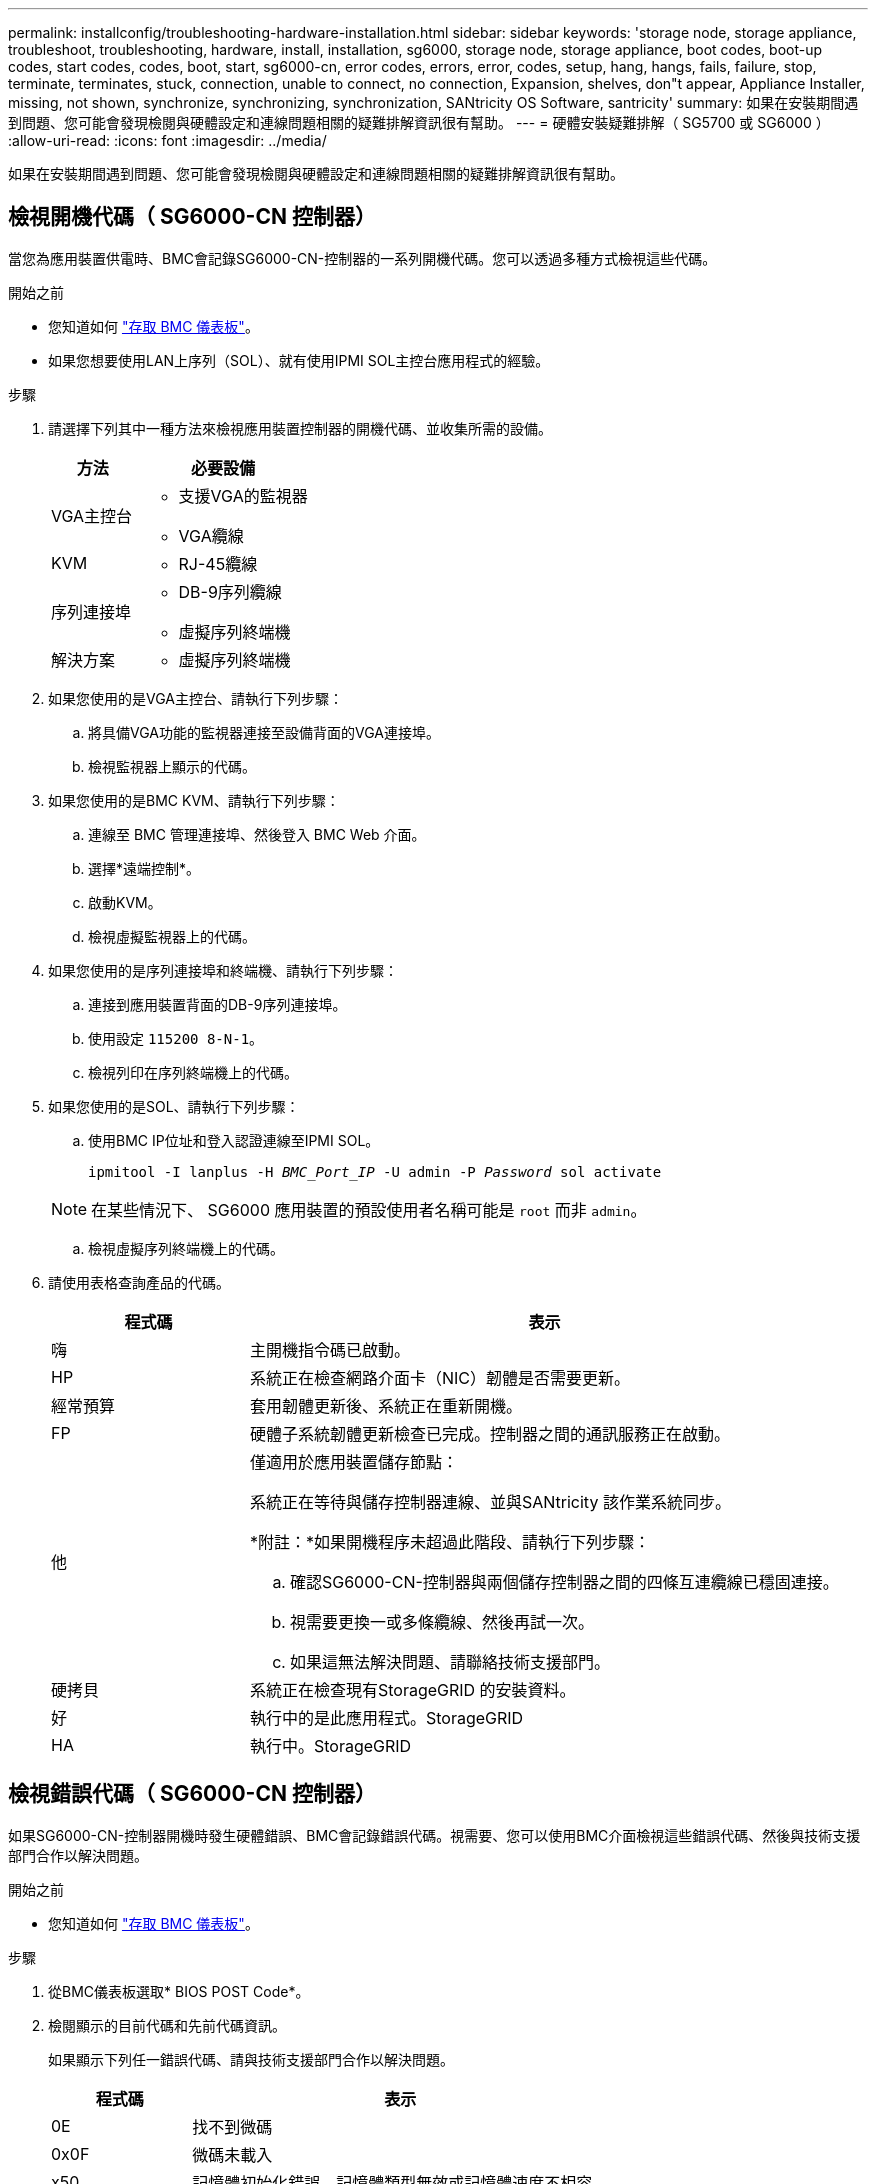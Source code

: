 ---
permalink: installconfig/troubleshooting-hardware-installation.html 
sidebar: sidebar 
keywords: 'storage node, storage appliance, troubleshoot, troubleshooting, hardware, install, installation, sg6000, storage node, storage appliance, boot codes, boot-up codes, start codes, codes, boot, start, sg6000-cn, error codes, errors, error, codes, setup, hang, hangs, fails, failure, stop, terminate, terminates, stuck, connection, unable to connect, no connection, Expansion, shelves, don"t appear, Appliance Installer, missing, not shown, synchronize, synchronizing, synchronization, SANtricity OS Software, santricity' 
summary: 如果在安裝期間遇到問題、您可能會發現檢閱與硬體設定和連線問題相關的疑難排解資訊很有幫助。 
---
= 硬體安裝疑難排解（ SG5700 或 SG6000 ）
:allow-uri-read: 
:icons: font
:imagesdir: ../media/


[role="lead"]
如果在安裝期間遇到問題、您可能會發現檢閱與硬體設定和連線問題相關的疑難排解資訊很有幫助。



== 檢視開機代碼（ SG6000-CN 控制器）

當您為應用裝置供電時、BMC會記錄SG6000-CN-控制器的一系列開機代碼。您可以透過多種方式檢視這些代碼。

.開始之前
* 您知道如何 link:accessing-bmc-interface.html["存取 BMC 儀表板"]。
* 如果您想要使用LAN上序列（SOL）、就有使用IPMI SOL主控台應用程式的經驗。


.步驟
. 請選擇下列其中一種方法來檢視應用裝置控制器的開機代碼、並收集所需的設備。
+
[cols="1a,2a"]
|===
| 方法 | 必要設備 


 a| 
VGA主控台
 a| 
** 支援VGA的監視器
** VGA纜線




 a| 
KVM
 a| 
** RJ-45纜線




 a| 
序列連接埠
 a| 
** DB-9序列纜線
** 虛擬序列終端機




 a| 
解決方案
 a| 
** 虛擬序列終端機


|===
. 如果您使用的是VGA主控台、請執行下列步驟：
+
.. 將具備VGA功能的監視器連接至設備背面的VGA連接埠。
.. 檢視監視器上顯示的代碼。


. 如果您使用的是BMC KVM、請執行下列步驟：
+
.. 連線至 BMC 管理連接埠、然後登入 BMC Web 介面。
.. 選擇*遠端控制*。
.. 啟動KVM。
.. 檢視虛擬監視器上的代碼。


. 如果您使用的是序列連接埠和終端機、請執行下列步驟：
+
.. 連接到應用裝置背面的DB-9序列連接埠。
.. 使用設定 `115200 8-N-1`。
.. 檢視列印在序列終端機上的代碼。


. 如果您使用的是SOL、請執行下列步驟：
+
.. 使用BMC IP位址和登入認證連線至IPMI SOL。
+
`ipmitool -I lanplus -H _BMC_Port_IP_ -U admin -P _Password_ sol activate`

+

NOTE: 在某些情況下、 SG6000 應用裝置的預設使用者名稱可能是 `root` 而非 `admin`。

.. 檢視虛擬序列終端機上的代碼。


. 請使用表格查詢產品的代碼。
+
[cols="1a,3a"]
|===
| 程式碼 | 表示 


 a| 
嗨
 a| 
主開機指令碼已啟動。



 a| 
HP
 a| 
系統正在檢查網路介面卡（NIC）韌體是否需要更新。



 a| 
經常預算
 a| 
套用韌體更新後、系統正在重新開機。



 a| 
FP
 a| 
硬體子系統韌體更新檢查已完成。控制器之間的通訊服務正在啟動。



 a| 
他
 a| 
僅適用於應用裝置儲存節點：

系統正在等待與儲存控制器連線、並與SANtricity 該作業系統同步。

*附註：*如果開機程序未超過此階段、請執行下列步驟：

.. 確認SG6000-CN-控制器與兩個儲存控制器之間的四條互連纜線已穩固連接。
.. 視需要更換一或多條纜線、然後再試一次。
.. 如果這無法解決問題、請聯絡技術支援部門。




 a| 
硬拷貝
 a| 
系統正在檢查現有StorageGRID 的安裝資料。



 a| 
好
 a| 
執行中的是此應用程式。StorageGRID



 a| 
HA
 a| 
執行中。StorageGRID

|===




== 檢視錯誤代碼（ SG6000-CN 控制器）

如果SG6000-CN-控制器開機時發生硬體錯誤、BMC會記錄錯誤代碼。視需要、您可以使用BMC介面檢視這些錯誤代碼、然後與技術支援部門合作以解決問題。

.開始之前
* 您知道如何 link:accessing-bmc-interface.html["存取 BMC 儀表板"]。


.步驟
. 從BMC儀表板選取* BIOS POST Code*。
. 檢閱顯示的目前代碼和先前代碼資訊。
+
如果顯示下列任一錯誤代碼、請與技術支援部門合作以解決問題。

+
[cols="1a,3a"]
|===
| 程式碼 | 表示 


 a| 
0E
 a| 
找不到微碼



 a| 
0x0F
 a| 
微碼未載入



 a| 
x50
 a| 
記憶體初始化錯誤。記憶體類型無效或記憶體速度不相容。



 a| 
051
 a| 
記憶體初始化錯誤。SPD讀取失敗。



 a| 
x52
 a| 
記憶體初始化錯誤。無效的記憶體大小或記憶體模組不符。



 a| 
x53
 a| 
記憶體初始化錯誤。未偵測到可用的記憶體。



 a| 
x54
 a| 
未指定的記憶體初始化錯誤



 a| 
x55
 a| 
未安裝記憶體



 a| 
x56
 a| 
無效的CPU類型或速度



 a| 
x57
 a| 
CPU不相符



 a| 
0658
 a| 
CPU自我測試失敗、或可能發生CPU快取錯誤



 a| 
x59
 a| 
找不到CPU微碼、或微碼更新失敗



 a| 
0125A
 a| 
內部CPU錯誤



 a| 
x5B
 a| 
無法使用重設PPI



 a| 
0x5C
 a| 
Pei階段BMC自我測試失敗



 a| 
xD0
 a| 
CPU初始化錯誤



 a| 
0xD1
 a| 
北橋初始化錯誤



 a| 
xD2
 a| 
South Bridge初始化錯誤



 a| 
xD3
 a| 
部分架構通訊協定無法使用



 a| 
xD4
 a| 
PCI資源配置錯誤。資源不足。



 a| 
xD5
 a| 
沒有空間可用於舊版選項ROM



 a| 
xD6
 a| 
找不到主控台輸出裝置



 a| 
xD7
 a| 
找不到主控台輸入裝置



 a| 
xD8
 a| 
密碼無效



 a| 
xD9
 a| 
載入開機選項時發生錯誤（LoadImage傳回錯誤）



 a| 
xDA
 a| 
開機選項失敗（StartImage傳回錯誤）



 a| 
xDB
 a| 
Flash更新失敗



 a| 
0xDC
 a| 
無法使用重設傳輸協定



 a| 
xDD
 a| 
DXE階段BMC自我測試失敗



 a| 
xE8
 a| 
MRC：ERR_no_memory



 a| 
0xE9
 a| 
MRC：ERR_LD_Lock



 a| 
xeA
 a| 
MRC：ERR_DDR_INIT



 a| 
xEB
 a| 
MRC：ERR_MEM_TEST



 a| 
xEC
 a| 
MRC：ERR_VENDO_SPECTRY



 a| 
xED
 a| 
MRC：ERR_DIMM_compat



 a| 
xEE
 a| 
MRC：ERR_MRC_相 容性



 a| 
xEF
 a| 
MRC：ERR_MRC_strstruct



 a| 
xF0
 a| 
MRC：ERR_SET_VDD



 a| 
0xF1
 a| 
MRC：ERR_IOT_MEM_緩 衝



 a| 
xF2
 a| 
MRC：ERR_RC_INERNERY



 a| 
xf3
 a| 
MRC：ERR_INVALID_RED_存取



 a| 
xf4
 a| 
MRC：ERR_SET_MC_Freq



 a| 
xf5
 a| 
MRC：ERR_Read_MC_Freq



 a| 
x70
 a| 
MRC：ERR_DIMM_channel



 a| 
x74
 a| 
MRC：ERR_BIST_Check



 a| 
xf6
 a| 
MRC：ERR_SMBUS



 a| 
xF7
 a| 
MRC：ERR_PCU



 a| 
xF8
 a| 
MRC：ERR_NGN



 a| 
xf9
 a| 
MRC：ERR_Interlet_ferress

|===




== 硬體設定似乎當機（ SG6000 或 SG5700 ）

如果硬體故障或纜線錯誤導致儲存控制器或應用裝置控制器無法完成開機處理、則 StorageGRID 應用裝置安裝程式可能無法使用。

.步驟
[role="tabbed-block"]
====
.SG5700
--
. link:viewing-status-indicators.html["觀看 SG5700 七段顯示器上的代碼。"]
+
當硬體在開機期間初始化時、兩個七段顯示會顯示一系列代碼。硬體成功開機時、七段顯示器會針對每個控制器顯示不同的代碼。

. 檢閱E5700SG控制器七段顯示器上的代碼。
+

NOTE: 安裝和資源配置需要時間。某些安裝階段不會將更新報告給 StorageGRID 應用裝置安裝程式數分鐘。

+
如果發生錯誤、七段顯示器會以連續畫面的形式閃亮、例如他。

. 若要瞭解這些程式碼的意義、請參閱下列資源：
+
[cols="1a,2a"]
|===
| 控制器 | 參考資料 


 a| 
E5700SG控制器
 a| 
** 「E5700SG控制器上的狀態指示燈」
** 「'HE錯誤：與SANtricity 支援的作業系統軟體同步時發生錯誤」




 a| 
E2800 控制器
 a| 
https://library.netapp.com/ecmdocs/ECMLP2588751/html/frameset.html["_E5700與E2800系統監控指南_"^]

* 附註： * E 系列 E5700 控制器所描述的代碼不適用於應用裝置中的 E5700SG 控制器。

|===
. 如果這無法解決問題、請聯絡技術支援部門。


--
.SG6000
--
. 對於儲存控制器、請查看七段顯示器上的代碼。
+
當硬體在開機期間初始化時、兩個七段顯示會顯示一系列代碼。硬體成功開機時、會顯示兩個七區段 `99`。

. 檢閱SG6000-CN-控制器上的LED、以及BMC中顯示的開機和錯誤代碼。
. 如果您需要解決問題的協助、請聯絡技術支援部門。


--
====


== 連線問題（ SG5700 或 SG6000 ）

如果StorageGRID 在安裝過程中遇到連線問題、您應該執行列出的修正行動步驟。



=== 無法連線至 SG6000 應用裝置

如果您無法連線至應用裝置、可能是網路問題、或是硬體安裝可能未成功完成。

.步驟
. 如果您無法連線SANtricity 到《系統管理程式》：
+
.. 請嘗試使用管理網路SANtricity 上任一儲存控制器的IP位址來ping應用裝置、以利執行《支援系統管理員》：+
`*ping _Storage_Controller_IP_*`
.. 如果ping沒有回應、請確認您使用的是正確的IP位址。
+
在任一儲存控制器上使用管理連接埠1的IP位址。

.. 如果IP位址正確、請檢查設備纜線和網路設定。
+
如果仍無法解決問題、請聯絡技術支援部門。

.. 如果ping成功、請開啟網頁瀏覽器。
.. 輸入SANtricity URL for the URL for the URL for the NemeSystem Manager:+
`*https://_Storage_Controller_IP_*`
+
畫面會出現「登入SANtricity 頁面、以供使用。



. 如果您無法連線至SG6000-CN-控制器：
+
.. 嘗試使用SG6000-CN-控制器的IP位址來ping應用裝置：+
`*ping _SG6000-CN_Controller_IP_*`
.. 如果ping沒有回應、請確認您使用的是正確的IP位址。
+
您可以在Grid Network、管理網路或用戶端網路上使用應用裝置的IP位址。

.. 如果IP位址正確、請檢查設備纜線、SFP收發器和網路設定。
.. 如果可以實體存取 SG6000-CN 、您可以使用直接連線至永久性連結本機 IP `169.254.0.1` 檢查控制器網路組態、必要時進行更新。如需詳細指示、請參閱中的步驟2 link:accessing-storagegrid-appliance-installer.html["存取StorageGRID 產品安裝程式"]。
+
如果仍無法解決問題、請聯絡技術支援部門。

.. 如果ping成功、請開啟網頁瀏覽器。
.. 輸入StorageGRID 「The URL for the URL for the不支援應用程式安裝程式：+」
`*https://_SG6000-CN_Controller_IP_:8443*`
+
隨即顯示首頁。







=== SG6060 擴充機櫃不會出現在應用裝置安裝程式中

如果您已安裝 SG6060 的擴充機櫃、但這些擴充機櫃並未出現在 StorageGRID 應用裝置安裝程式中、則應確認機櫃已完全安裝並開啟電源。

.關於這項工作
您可以在StorageGRID 《NetApp應用裝置安裝程式：

* 「*首頁*」頁面包含擴充櫃的相關訊息。
+
image::../media/expansion_shelf_home_page_msg.png[擴充櫃訊息]

* 「*進階*>* RAID模式*」頁面會依磁碟機數量指出設備是否包含擴充櫃。例如、下列螢幕擷取畫面會顯示兩個SSD和178個HDD。SG6060配備兩個擴充櫃、總共可容納180個磁碟機。


image::../media/expansion_shelves_shown_by_num_of_drives.png[磁碟機數量]

如果 StorageGRID 應用裝置安裝程式頁面沒有顯示擴充機櫃、請遵循此程序。

.步驟
. 確認所有必要的纜線均已穩固連接。請參閱 link:cabling-appliance.html["纜線應用裝置"]。
. 確認您已開啟擴充櫃的電源。請參閱 link:connecting-power-cords-and-applying-power.html["連接電源線並接上電源（ SG6000 ）"]。
. 如果您需要解決問題的協助、請聯絡技術支援部門。




=== 無法連線至 SG5700 應用裝置

如果您無法連線至應用裝置、可能是網路問題、或是硬體安裝可能未成功完成。

.步驟
. 如果您無法連線SANtricity 到《系統管理程式》：
+
.. 請嘗試使用管理網路上E2800控制器的IP位址ping應用裝置SANtricity 、以利執行《系統管理程式：+》（英文）
`*ping _E2800_Controller_IP_*`
.. 如果ping沒有回應、請確認您使用的是正確的IP位址。
+
使用E2800控制器上管理連接埠1的IP位址。

.. 如果IP位址正確、請檢查設備纜線和網路設定。
+
如果仍無法解決問題、請聯絡技術支援部門。

.. 如果ping成功、請開啟網頁瀏覽器。
.. 輸入SANtricity URL for the URL for the URL for the NemeSystem Manager:+
`*https://_E2800_Controller_IP_*`
+
畫面會出現「登入SANtricity 頁面、以供使用。



. 如果您無法連線至E5700SG控制器：
+
.. 嘗試使用E5700SG控制器的IP位址來ping應用裝置：+
`*ping _E5700SG_Controller_IP_*`
.. 如果ping沒有回應、請確認您使用的是正確的IP位址。
+
您可以在Grid Network、管理網路或用戶端網路上使用應用裝置的IP位址。

.. 如果IP位址正確、請檢查設備纜線、SFP收發器和網路設定。
+
如果仍無法解決問題、請聯絡技術支援部門。

.. 如果ping成功、請開啟網頁瀏覽器。
.. 輸入StorageGRID 「The URL for the URL for the不支援應用程式安裝程式：+」
`*https://_E5700SG_Controller_IP_:8443*`
+
隨即顯示首頁。







== HE 錯誤：與 SANtricity OS 軟體同步時發生錯誤（ SG5700 ）

如果 StorageGRID 應用裝置安裝程式無法與 SANtricity OS 軟體同步、運算控制器上的七個區段顯示會顯示 HE 錯誤代碼。

.關於這項工作
如果顯示HE錯誤代碼、請執行此修正動作。

.步驟
. 檢查兩條SAS互連纜線的完整性、並確認纜線已穩固連接。
. 視需要更換一條或兩條纜線、然後再試一次。
. 如果這無法解決問題、請聯絡技術支援部門。

